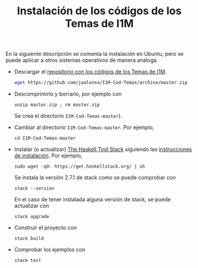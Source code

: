 #+TITLE: Instalación de los códigos de los Temas de I1M

En la siguiente descripción se comenta la instalación en Ubuntu, pero se puede
aplicar a otros sistemas operativos de manera análoga.

+ Descargar el [[https://github.com/jaalonso/I1M-Cod-Temas][repositorio con los códigos de los Temas de I1M]].
  #+begin_src bash
wget https://github.com/jaalonso/I1M-Cod-Temas/archive/master.zip
#+end_src

+ Descomprimirlo y borrarlo, por ejemplo con
  : unzip master.zip ; rm master.zip
  Se crea el directorio ~I1M-Cod-Temas-master~).

+ Cambiar al directorio ~I1M-Cod-Temas-master~. Por ejemplo,
  : cd I1M-Cod-Temas-master

+ Instalar (o actualizar) [[https://docs.haskellstack.org/en/stable/README/][The Haskell Tool Stack]] siguiendo las
  [[https://docs.haskellstack.org/en/stable/README/#how-to-install][instrucciones de instalación]]. Por ejemplo,
  : sudo wget -qO- https://get.haskellstack.org/ | sh
  Se instala la versión 2.7.1 de stack como se puede comprobar con
  : stack --version
  En el caso de tener instalada alguna versión de stack, se puede actualizar con
  : stack upgrade

+ Construir el proyecto con
  : stack build

+ Comprobar los ejemplos con
  : stack test
